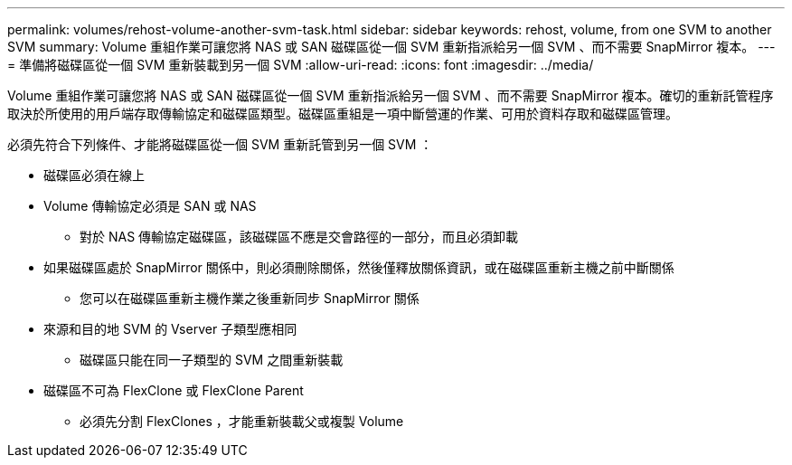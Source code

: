 ---
permalink: volumes/rehost-volume-another-svm-task.html 
sidebar: sidebar 
keywords: rehost, volume, from one SVM to another SVM 
summary: Volume 重組作業可讓您將 NAS 或 SAN 磁碟區從一個 SVM 重新指派給另一個 SVM 、而不需要 SnapMirror 複本。 
---
= 準備將磁碟區從一個 SVM 重新裝載到另一個 SVM
:allow-uri-read: 
:icons: font
:imagesdir: ../media/


[role="lead"]
Volume 重組作業可讓您將 NAS 或 SAN 磁碟區從一個 SVM 重新指派給另一個 SVM 、而不需要 SnapMirror 複本。確切的重新託管程序取決於所使用的用戶端存取傳輸協定和磁碟區類型。磁碟區重組是一項中斷營運的作業、可用於資料存取和磁碟區管理。

必須先符合下列條件、才能將磁碟區從一個 SVM 重新託管到另一個 SVM ：

* 磁碟區必須在線上
* Volume 傳輸協定必須是 SAN 或 NAS
+
** 對於 NAS 傳輸協定磁碟區，該磁碟區不應是交會路徑的一部分，而且必須卸載


* 如果磁碟區處於 SnapMirror 關係中，則必須刪除關係，然後僅釋放關係資訊，或在磁碟區重新主機之前中斷關係
+
** 您可以在磁碟區重新主機作業之後重新同步 SnapMirror 關係


* 來源和目的地 SVM 的 Vserver 子類型應相同
+
** 磁碟區只能在同一子類型的 SVM 之間重新裝載


* 磁碟區不可為 FlexClone 或 FlexClone Parent
+
** 必須先分割 FlexClones ，才能重新裝載父或複製 Volume



